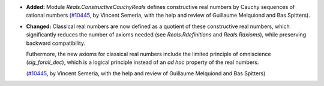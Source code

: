 - **Added:**
  Module `Reals.ConstructiveCauchyReals` defines constructive real numbers
  by Cauchy sequences of rational numbers
  (`#10445 <https://github.com/coq/coq/pull/10445>`_, by Vincent Semeria,
  with the help and review of Guillaume Melquiond and Bas Spitters).

- **Changed:** Classical real numbers are now defined
  as a quotient of these constructive real numbers, which significantly reduces
  the number of axioms needed (see `Reals.Rdefinitions` and `Reals.Raxioms`),
  while preserving backward compatibility.

  Futhermore, the new axioms for classical real numbers include the limited
  principle of omniscience (`sig_forall_dec`), which is a logical principle
  instead of an *ad hoc* property of the real numbers.

  (`#10445 <https://github.com/coq/coq/pull/10445>`_, by Vincent Semeria,
  with the help and review of Guillaume Melquiond and Bas Spitters)
